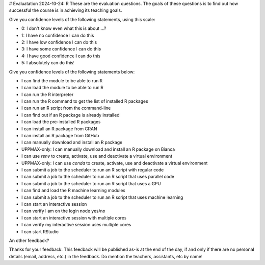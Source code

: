 # Evaluatation 2024-10-24: R
These are the evaluation questions.
The goals of these questions is to find out how successful
the course is in achieving its teaching goals.

Give you confidence levels of the following statements,
using this scale:

- 0: I don't know even what this is about ...?
- 1: I have no confidence I can do this
- 2: I have low confidence I can do this
- 3: I have some confidence I can do this
- 4: I have good confidence I can do this
- 5: I absolutely can do this!

Give you confidence levels of the following statements below:

- I can find the module to be able to run R
- I can load the module to be able to run R
- I can run the R interpreter
- I can run the R command to get the list of installed R packages
- I can run an R script from the command-line
- I can find out if an R package is already installed
- I can load the pre-installed R packages
- I can install an R package from CRAN
- I can install an R package from GitHub
- I can manually download and install an R package
- UPPMAX-only: I can manually download and install an R package on Bianca
- I can use `renv` to create, activate, use and deactivate a virtual environment
- UPPMAX-only: I can use `conda` to create, activate, use and deactivate a virtual environment
- I can submit a job to the scheduler to run an R script with regular code
- I can submit a job to the scheduler to run an R script that uses parallel code
- I can submit a job to the scheduler to run an R script that uses a GPU
- I can find and load the R machine learning modules
- I can submit a job to the scheduler to run an R script that uses machine learning
- I can start an interactive session
- I can verify I am on the login node yes/no
- I can start an interactive session with multiple cores
- I can verify my interactive session uses multiple cores 
- I can start RStudio

An other feedback?

Thanks for your feedback.
This feedback will be published as-is at the end of the day,
if and only if there are no personal details (email, address, etc.)
in the feedback. Do mention the teachers, assistants, etc by name!
